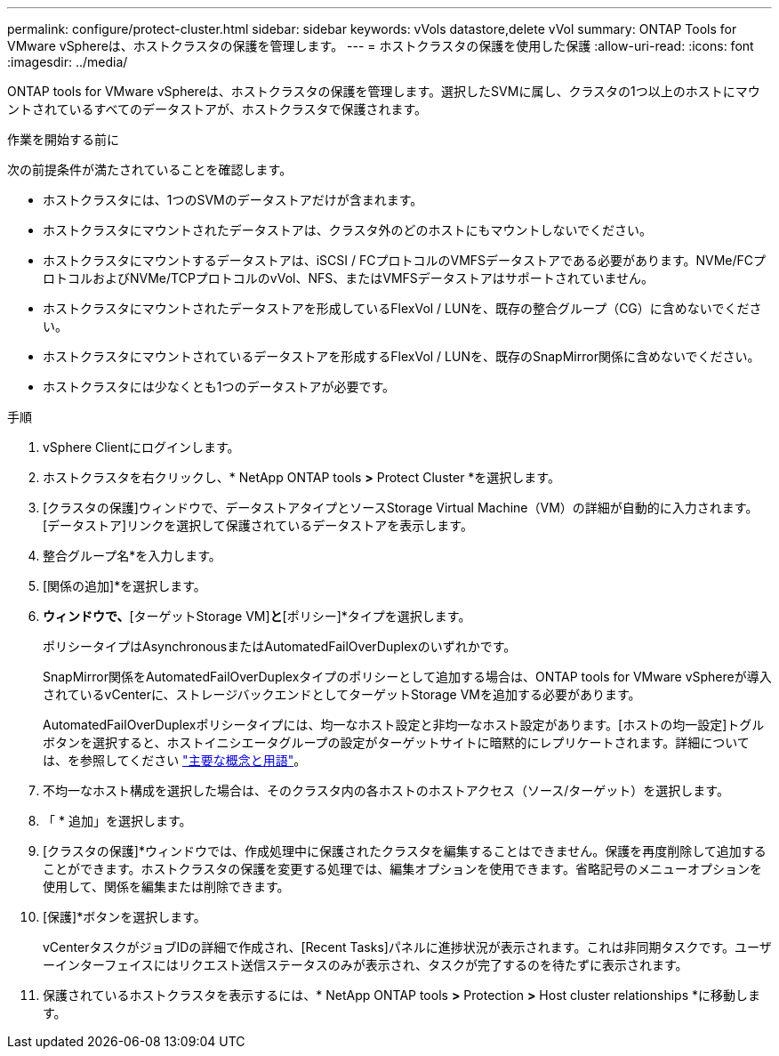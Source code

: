 ---
permalink: configure/protect-cluster.html 
sidebar: sidebar 
keywords: vVols datastore,delete vVol 
summary: ONTAP Tools for VMware vSphereは、ホストクラスタの保護を管理します。 
---
= ホストクラスタの保護を使用した保護
:allow-uri-read: 
:icons: font
:imagesdir: ../media/


[role="lead"]
ONTAP tools for VMware vSphereは、ホストクラスタの保護を管理します。選択したSVMに属し、クラスタの1つ以上のホストにマウントされているすべてのデータストアが、ホストクラスタで保護されます。

.作業を開始する前に
次の前提条件が満たされていることを確認します。

* ホストクラスタには、1つのSVMのデータストアだけが含まれます。
* ホストクラスタにマウントされたデータストアは、クラスタ外のどのホストにもマウントしないでください。
* ホストクラスタにマウントするデータストアは、iSCSI / FCプロトコルのVMFSデータストアである必要があります。NVMe/FCプロトコルおよびNVMe/TCPプロトコルのvVol、NFS、またはVMFSデータストアはサポートされていません。
* ホストクラスタにマウントされたデータストアを形成しているFlexVol / LUNを、既存の整合グループ（CG）に含めないでください。
* ホストクラスタにマウントされているデータストアを形成するFlexVol / LUNを、既存のSnapMirror関係に含めないでください。
* ホストクラスタには少なくとも1つのデータストアが必要です。


.手順
. vSphere Clientにログインします。
. ホストクラスタを右クリックし、* NetApp ONTAP tools *>* Protect Cluster *を選択します。
. [クラスタの保護]ウィンドウで、データストアタイプとソースStorage Virtual Machine（VM）の詳細が自動的に入力されます。[データストア]リンクを選択して保護されているデータストアを表示します。
. 整合グループ名*を入力します。
. [関係の追加]*を選択します。
. [ SnapMirror関係の追加]*ウィンドウで、*[ターゲットStorage VM]*と*[ポリシー]*タイプを選択します。
+
ポリシータイプはAsynchronousまたはAutomatedFailOverDuplexのいずれかです。

+
SnapMirror関係をAutomatedFailOverDuplexタイプのポリシーとして追加する場合は、ONTAP tools for VMware vSphereが導入されているvCenterに、ストレージバックエンドとしてターゲットStorage VMを追加する必要があります。

+
AutomatedFailOverDuplexポリシータイプには、均一なホスト設定と非均一なホスト設定があります。[ホストの均一設定]トグルボタンを選択すると、ホストイニシエータグループの設定がターゲットサイトに暗黙的にレプリケートされます。詳細については、を参照してください link:../concepts/ontap-tools-concepts-terms.html["主要な概念と用語"]。

. 不均一なホスト構成を選択した場合は、そのクラスタ内の各ホストのホストアクセス（ソース/ターゲット）を選択します。
. 「 * 追加」を選択します。
. [クラスタの保護]*ウィンドウでは、作成処理中に保護されたクラスタを編集することはできません。保護を再度削除して追加することができます。ホストクラスタの保護を変更する処理では、編集オプションを使用できます。省略記号のメニューオプションを使用して、関係を編集または削除できます。
. [保護]*ボタンを選択します。
+
vCenterタスクがジョブIDの詳細で作成され、[Recent Tasks]パネルに進捗状況が表示されます。これは非同期タスクです。ユーザーインターフェイスにはリクエスト送信ステータスのみが表示され、タスクが完了するのを待たずに表示されます。

. 保護されているホストクラスタを表示するには、* NetApp ONTAP tools *>* Protection *>* Host cluster relationships *に移動します。


